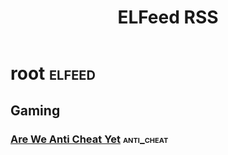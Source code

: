 :PROPERTIES:
:ID:       1f04898c-45e0-43e0-b349-cb3ddea1d0d2
:END:
#+title: ELFeed RSS

* root :elfeed:
** Gaming
*** [[https://areweanticheatyet.com/feed.rss][Are We Anti Cheat Yet]] :anti_cheat:
